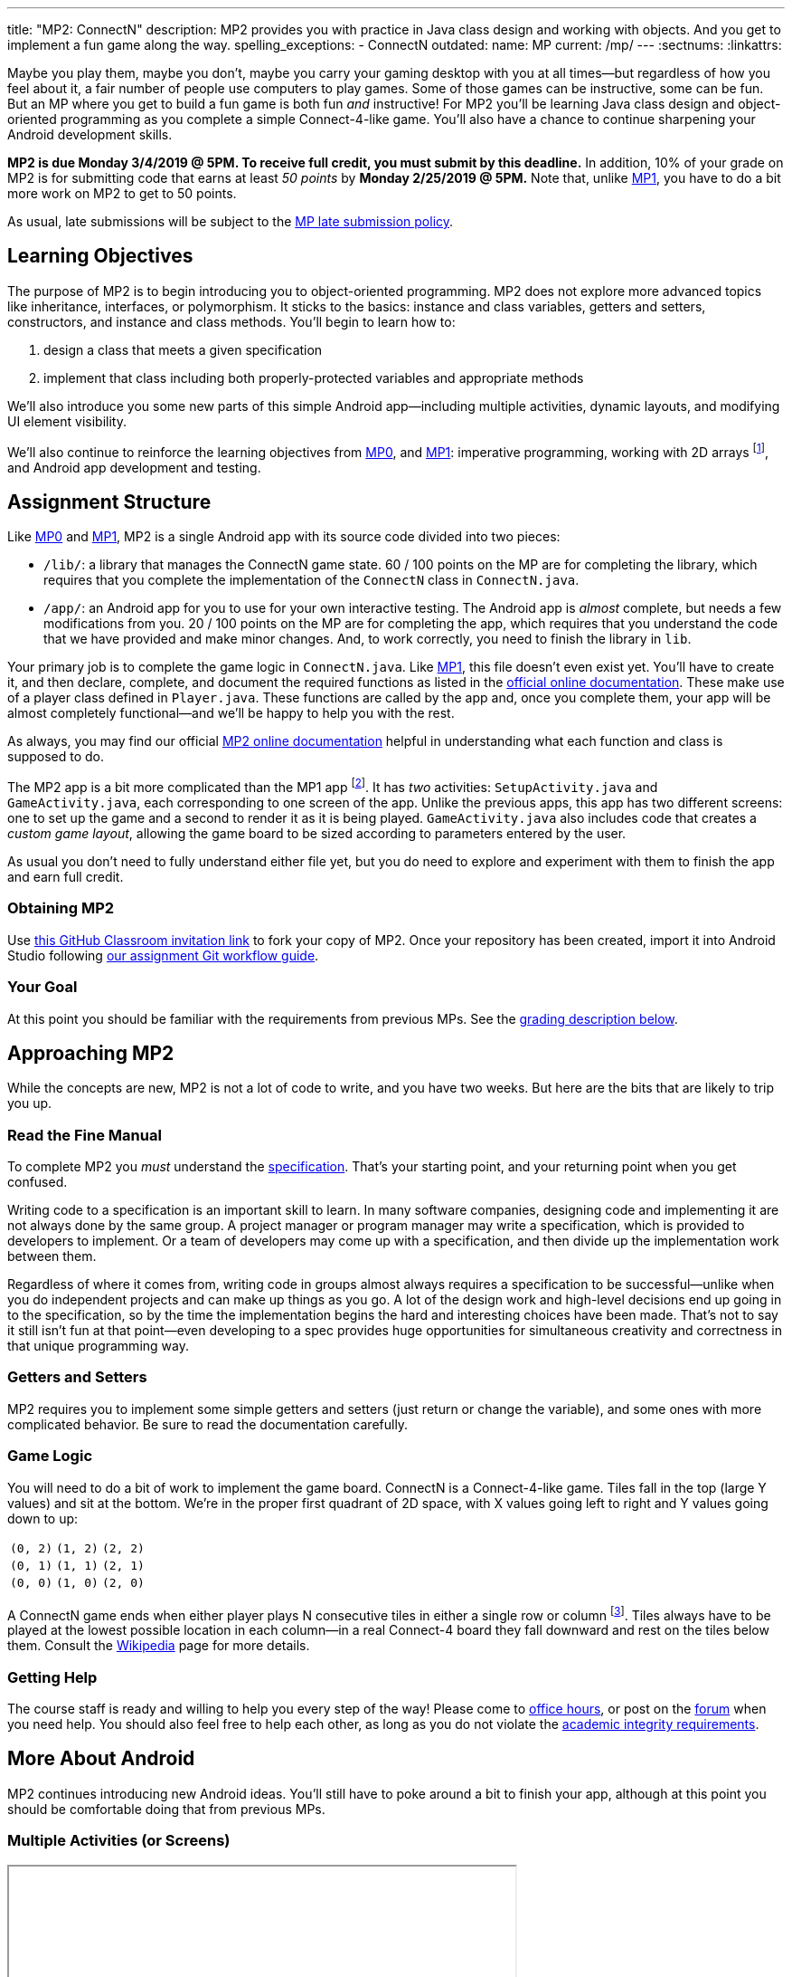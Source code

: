 ---
title: "MP2: ConnectN"
description:
  MP2 provides you with practice in Java class design and working with objects.
  And you get to implement a fun game along the way.
spelling_exceptions:
  - ConnectN
outdated:
  name: MP
  current: /mp/
---
:sectnums:
:linkattrs:

:forum: pass:normal[https://cs125-forum.cs.illinois.edu/c/spring2019-mp2[forum,role='noexternal']]

[.lead]
//
Maybe you play them, maybe you don't, maybe you carry your gaming desktop with
you at all times&mdash;but regardless of how you feel about it, a fair number of
people use computers to play games.
//
Some of those games can be instructive, some can be fun.
//
But an MP where you get to build a fun game is both fun _and_ instructive!
//
For MP2 you'll be learning Java class design and object-oriented programming as
you complete a simple Connect-4-like game.
//
You'll also have a chance to continue sharpening your Android development
skills.

*MP2 is due Monday 3/4/2019 @ 5PM.
//
To receive full credit, you must submit by this deadline.*
//
In addition, 10% of your grade on MP2 is for submitting code that earns at least
_50 points_ by *Monday 2/25/2019 @ 5PM.*
//
Note that, unlike link:/MP/2019/spring/1/[MP1], you have to do a bit more work on MP2 to get
to 50 points.

As usual, late submissions will be subject to the
//
link:/info/2019/spring/syllabus/#regrading[MP late submission policy].

[[objectives]]
== Learning Objectives

The purpose of MP2 is to begin introducing you to object-oriented programming.
//
MP2 does not explore more advanced topics like inheritance, interfaces, or
polymorphism.
//
It sticks to the basics: instance and class variables, getters and setters,
constructors, and instance and class methods.
//
You'll begin to learn how to:

. design a class that meets a given specification
//
. implement that class including both properly-protected variables and
appropriate methods

We'll also introduce you some new parts of this simple Android
app&mdash;including multiple activities, dynamic layouts, and modifying UI
element visibility.

We'll also continue to reinforce the learning objectives from
link:/MP/2019/spring/0/[MP0],
and link:/MP/2019/spring/1/[MP1]: imperative programming, working with 2D arrays
footnote:[Although this is much, much simpler on MP2...], and Android app
development and testing.

[[structure]]
== Assignment Structure

Like link:/MP/2019/spring/0/[MP0] and link:/MP/2019/spring/1/[MP1], MP2 is a single Android app with its
source code divided into two pieces:

* `/lib/`: a library that manages the ConnectN game state.
//
60 / 100 points on the MP are for completing the library, which requires that
you complete the implementation of the `ConnectN` class in `ConnectN.java`.
//
* `/app/`: an Android app for you to use for your own interactive testing.
//
The Android app is _almost_ complete, but needs a few modifications from you.
//
20 / 100 points on the MP are for completing the app, which requires that you
understand the code that we have provided and make minor changes.
//
And, to work correctly, you need to finish the library in `lib`.

Your primary job is to complete the game logic in `ConnectN.java`.
//
Like link:/MP/2019/spring/1/[MP1], this file doesn't even exist yet.
//
You'll have to create it, and then declare, complete, and document the required
functions as listed in the
//
https://cs125-illinois.github.io/Spring2019-MP2-Solution/[official online documentation].
//
These make use of a player class defined in `Player.java`.
//
These functions are called by the app and, once you complete them, your app will
be almost completely functional&mdash;and we'll be happy to help you with the
rest.

As always, you may find our official
//
https://cs125-illinois.github.io/Spring2019-MP2-Solution/[MP2 online documentation]
//
helpful in understanding what each function and class is supposed to do.

The MP2 app is a bit more complicated than the MP1 app footnote:[which was a bit
more complicated than the MP0 app...].
//
It has _two_ activities: `SetupActivity.java` and `GameActivity.java`, each
corresponding to one screen of the app.
//
Unlike the previous apps, this app has two different screens: one to set up the
game and a second to render it as it is being played.
//
`GameActivity.java` also includes code that creates a _custom game layout_,
allowing the game board to be sized according to parameters entered by the user.

As usual you don't need to fully understand either file yet,
//
but you do need to explore and experiment with them to finish the app and earn
full credit.

[[getting]]
=== Obtaining MP2
Use
//
https://classroom.github.com/a/mWtc5Evb[this GitHub Classroom invitation link]
//
to fork your copy of MP2.
//
Once your repository has been created, import it into Android Studio following
//
link:/MP/2019/spring/setup/git/#workflow[our assignment Git workflow guide].

[[requirements]]
=== Your Goal

At this point you should be familiar with the requirements from previous MPs.
//
See the <<grading, grading description below>>.

[[approach]]
== Approaching MP2

While the concepts are new, MP2 is not a lot of code to write, and you have two
weeks.
//
But here are the bits that are likely to trip you up.

=== Read the Fine Manual

To complete MP2 you _must_ understand the
//
https://cs125-illinois.github.io/Spring2019-MP2-Solution/[specification].
//
That's your starting point, and your returning point when you get confused.

Writing code to a specification is an important skill to learn.
//
In many software companies, designing code and implementing it are not always
done by the same group.
//
A project manager or program manager may write a specification, which is
provided to developers to implement.
//
Or a team of developers may come up with a specification, and then divide up the
implementation work between them.

Regardless of where it comes from, writing code in groups almost always requires
a specification to be successful&mdash;unlike when you do independent projects
and can make up things as you go.
//
A lot of the design work and high-level decisions end up going in to the
specification, so by the time the implementation begins the hard and interesting
choices have been made.
//
That's not to say it still isn't fun at that point&mdash;even developing to a
spec provides huge opportunities for simultaneous creativity and correctness in
that unique programming way.

=== Getters and Setters

MP2 requires you to implement some simple getters and setters (just return or
change the variable), and some ones with more complicated behavior.
//
Be sure to read the documentation carefully.

=== Game Logic

You will need to do a bit of work to implement the game board.
//
ConnectN is a Connect-4-like game.
//
Tiles fall in the top (large Y values) and sit at the bottom.
//
We're in the proper first quadrant of 2D space, with X values going left
to right and Y values going down to up:

[.table-bordered]
|===

| `(0, 2)` | `(1, 2)` | `(2, 2)`

| `(0, 1)` | `(1, 1)` | `(2, 1)`

| `(0, 0)` | `(1, 0)` | `(2, 0)`

|===

A ConnectN game ends when either player plays N consecutive tiles in either a
single row or column footnote:[There: I said row and column.].
//
Tiles always have to be played at the lowest possible location in each
column&mdash;in a real Connect-4 board they fall downward and rest on the tiles
below them.
//
Consult the https://en.wikipedia.org/wiki/Connect_Four[Wikipedia] page for more
details.

=== Getting Help

The course staff is ready and willing to help you every step of the way!
//
Please come to link:/info/2019/spring/syllabus/#calendar[office hours], or post on the
{forum} when you need help.
//
You should also feel free to help each other, as long as you do not violate the
<<cheating, academic integrity requirements>>.

[[android]]
== More About Android

[.lead]
//
MP2 continues introducing new Android ideas.
//
You'll still have to poke around a bit to finish your app, although at this
point you should be comfortable doing that from previous MPs.

[[activitys]]
=== Multiple Activities (or Screens)

++++
<div class="row justify-content-center mt-3 mb-3">
  <div class="col-12 col-lg-8">
    <div class="embed-responsive embed-responsive-4by3">
      <iframe class="embed-responsive-item" width="560" height="315" src="//www.youtube.com/embed/fObxlqDO57c" allowfullscreen></iframe>
    </div>
  </div>
</div>
++++

Until this point all of our MP apps have only had a single activity (or screen).
//
In link:/MP/2019/spring/0/[MP0] that single screen showed location data.
//
In link:/MP/2019/spring/1/[MP1] that single screen showed your transformed image and
background.

But a typical app has multiple screens which a user can navigate to, each
displaying different information.
//
For example, a chat app might have a contacts screen and a settings menu along
with the main chat display.
//
An email app might have a screen for navigating between different folders or
labels, a settings screen, and the main inbox or folder screen.

In Android each screen is typically represented by a separate `Activity`, each
in its own class.
//
In the screencast above we walk through how activities are launched, can launch
other activities, and can pass information to launched activities using
``Intent``s.

[[dynamiclayout]]
=== Dynamic Layout

++++
<div class="row justify-content-center mt-3 mb-3">
  <div class="col-12 col-lg-8">
    <div class="embed-responsive embed-responsive-4by3">
      <iframe class="embed-responsive-item" width="560" height="315" src="//www.youtube.com/embed/nxO7jfzgdng" allowfullscreen></iframe>
    </div>
  </div>
</div>
++++

Our previous MP apps also had a single static layout per activity, which we
created using Android Studio's UI designer.
//
This is fairly normal for many apps when core components of the layout don't
change.
//
You set up a layout using the designer and then populate each field with
appropriate content depending on the data available to the app.

MP2, however, has different requirements, because configuring the game
differently can and should produce different board views.
//
To accomplish this we create a layout _programmatically_&mdash;using code in our
app&mdash;rather than statically.
//
The screencast above walks you through how this is done.
//
If you are considering creating a game for your final project you may be curious
in exploring this further, since many games need various kinds of dynamic
layouts.

[[uielements]]
=== UI Element Properties

++++
<div class="row justify-content-center mt-3 mb-3">
  <div class="col-12 col-lg-8">
    <div class="embed-responsive embed-responsive-4by3">
      <iframe class="embed-responsive-item" width="560" height="315" src="//www.youtube.com/embed/xaCXieAnWNU" allowfullscreen></iframe>
    </div>
  </div>
</div>
++++

Finally, a common way to interact with the user is to modify the properties of
existing UI elements.
//
You might create a text view using the layout designer when you are creating
your app, but then have the text shown in the view be determined and modified
when the app runs.
//
Alternatively, apps can modify the visibility of UI elements to react to changes
in the app state&mdash;for example, to display or hide a warning message
appropriately.

The screencast above uses an example from the MP2 configuration activity to show
how this is done.
//
You'll need to do something similar in the board activity to earn full credit on
MP2.

[[grading]]
== Grading

MP2 is worth 100 points total, broken down as follows:

. *60 points*: `ConnectN.java`
  ** *15 points total* for completing the width, height, and N value getters and
  setters
  ** *10 points* for completing the constructors
  ** *15 points* for completing the get and set board functions
  ** *10 points* for determining the game winner properly
  ** *10 points* for class static methods, including equality checks and factory
  creation methods
. *20 points*: `SetupActivity.java`
  ** *10 points* for properly making the game tiles clickable
  ** *10 points* for adjusting the UI properly on each turn and when the game
  ends
. *10 points* for no `checkstyle` violations
. *10 points* for submitting code that earns at least 50 points before *Monday
2/25/2019 @ 5PM.*

[[testing]]
=== Test Cases

As in previous MPs, we have provided exhaustive test cases
for each part of MP2.
//
Please review the link:/MP/2019/spring/0/#testing[MP0 testing instructions].

[[autograding]]
=== Autograding

Like link:/MP/2019/spring/0[MP0] and link:/MP/2019/spring/1/[MP1], we have provided you with an
autograding script that you can use to estimate your current grade as often as
you want.
//
Please review the link:/MP/2019/spring/0#autograding[MP0 autograding instructions].

[[submitting]]
== Submitting Your Work

Follow the instructions from the
//
link:/MP/2019/spring/setup/git#submitting[submitting portion]
//
of the
//
link:/MP/2019/spring/setup/git#workflow[CS 125 workflow]
//
instructions.

And remember, you must submit something that earns 50 points before *Monday
2/25/2019 @ 5PM* to earn 10 points on the assignment.

[[cheating]]
== Academic Integrity

Please review the link:/MP/2019/spring/0#cheating[MP0 academic integrity guidelines].

Here's how _we'll_ feel if we catch you cheating in CS 125:

++++
<div class="row justify-content-center mt-3 mb-3">
  <div class="col-12 col-lg-8">
    <div class="embed-responsive embed-responsive-4by3">
      <iframe class="embed-responsive-item" width="560" height="315" src="//www.youtube.com/embed/1-BfDBTFLSc" allowfullscreen></iframe>
    </div>
  </div>
</div>
++++
